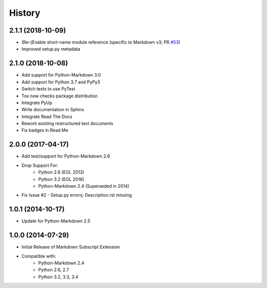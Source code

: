=======
History
=======

2.1.1 (2018-10-09)
------------------
- (Re-)Enable short-name module reference
  (specific to Markdown v3; PR `#53`_)
- Improved setup.py metadata

.. _#53: https://github.com/jambonrose/markdown_subscript_extension/pull/53

2.1.0 (2018-10-08)
------------------
- Add support for Python-Markdown 3.0
- Add support for Python 3.7 and PyPy3
- Switch tests to use PyTest
- Tox now checks package distribution
- Integrate PyUp
- Write documentation in Sphinx
- Integrate Read The Docs
- Rework existing restructured text documents
- Fix badges in Read Me


2.0.0 (2017-04-17)
------------------
- Add test/support for Python-Markdown 2.6
- Drop Support For:
    - Python 2.6 (EOL 2013)
    - Python 3.2 (EOL 2016)
    - Python-Markdown 2.4 (Superseded in 2014)
- Fix Issue #2 - Setup.py errors; Description.rst missing


1.0.1 (2014-10-17)
------------------
- Update for Python-Markdown 2.5


1.0.0 (2014-07-29)
------------------
- Initial Release of Markdown Subscript Extension
- Compatible with:
    - Python-Markdown 2.4
    - Python 2.6, 2.7
    - Python 3.2, 3.3, 3.4
